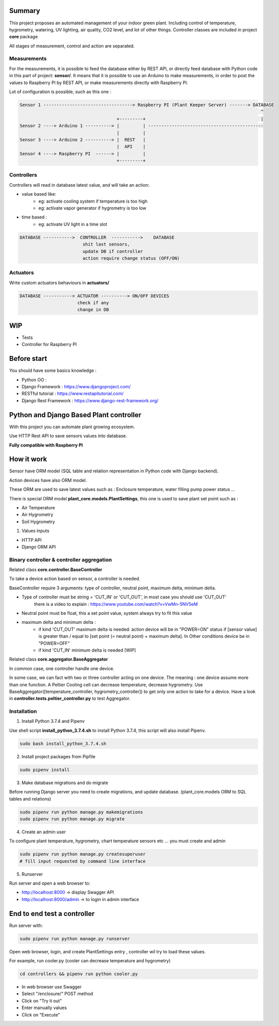 .. image:: static/main_logo.png
   :width: 600
   :align: center

.. image:: https://img.shields.io/badge/Python-3.7.4-<COLOR>.svg
   :target: https://www.python.org
   :aling: center

.. image:: https://travis-ci.org/ismael001/plant-keeper.svg?branch=master
  :target: https://travis-ci.org/ismael001/plant-keeper
   :aling: center

.. image:: https://img.shields.io/badge/Ask%20me-anything-1abc9c.svg
    :target: mailto:shanmugathas.vigneswaran@outlook.fr
   :aling: center

Summary
=======

This project proposes an automated management of your indoor green plant.
Including control of temperature, hygrometry, watering, UV lighting, air quality, CO2 level, and lot of other things.
Controller classes are included in project **core** package


All stages of measurement, control and action are separated.


Measurements
------------
For the measurements, it is possible to feed the database either by REST API,
or directly feed database with Python code in this part of project: **sensor/**.
It means that it is possible to use an Arduino to make measurements, in order to post the values to Raspberry PI by REST API,
or make measurements directly with Raspberry PI.


Lot of configuration is possible, such as this one :

.. code-block:: shell

    Sensor 1 ----------------------------------> Raspberry PI (Plant Keeper Server) -------> DATABASE
                                                                                                ^
                                         +---------+                                            |
    Sensor 2 ----> Arduino 1 ----------> |         | --------------------------------------------
                                         |         |
    Sensor 3 ----> Arduino 2 ----------> |  REST   |
                                         |  API    |
    Sensor 4 ----> Raspberry PI  ------> |         |
                                         +---------+



Controllers
-----------

Controllers will read in database latest value, and will take an action:

- value based like:
    - eg:  activate cooling system if temperature is too high
    - eg: activate vapor generator if hygrometry is too low

- time based :
    - eg: activate UV light in a time slot

.. code-block:: shell

    DATABASE ----------->  CONTROLLER  ----------->    DATABASE
                            shit last sensors,
                            update DB if controller
                            action require change status (OFF/ON)


Actuators
---------

Write custom actuators behaviours in **actuators/**

.. code-block:: shell

    DATABASE -----------> ACTUATOR ----------> ON/OFF DEVICES
                          check if any
                          change in DB

WIP
===

- Tests
- Controller for Raspberry PI

Before start
============

You should have some basics knowledge :

- Python OO :
- Django Framework : https://www.djangoproject.com/
- RESTful tutorial : https://www.restapitutorial.com/
- Django Rest Framework : https://www.django-rest-framework.org/


Python and Django Based Plant controller
========================================

With this project you can automate plant growing ecosystem.

Use HTTP Rest API to save sensors values into database.


**Fully compatible with Raspberry PI**


How it work
===========

Sensor have ORM model (SQL table and relation representation in Python code with Django backend).

Action devices have also ORM model.

These ORM are used to save latest values such as : Enclosure temperature, water filling pump power status ...

There is special ORM model **plant_core.models.PlantSettings**, this one is used to save plant set point such as :

- Air Temperature
- Air Hygrometry
- Soil Hygrometry


1) Values inputs

- HTTP API

- Django ORM API


Binary controller & controller aggregation
------------------------------------------

Related class **core.controller.BaseController**

To take a device action based on sensor, a controller is needed.

BaseController require 3 arguments: type of controller, neutral point,
maximum delta, minimum delta.

- Type of controller must be string = 'CUT_IN' or 'CUT_OUT', in most case you should use 'CUT_OUT'
    there is a video to explain : https://www.youtube.com/watch?v=VwMn-5NV5eM

- Neutral point must be float, this a set point value, system always try to fit this value

- maximum delta and minimum delta :
    - if kind 'CUT_OUT' maximum delta is needed: action device will be in "POWER=ON" status if
      [sensor value] is greater than / equal to  [set point (= neutral point)  + maximum delta]. In
      Other conditions device be in "POWER=OFF"
    - if kind 'CUT_IN' minimum delta is needed [WIP]

Related class **core.aggregator.BaseAggregator**

In common case, one controller handle one device.

In some case, we can fact with two or three controller acting on one device. The meaning : one device assume more than one function.
A Peltier Cooling cell can decrease temperature, decrease hygrometry.
Use BaseAggregator([temperature_controller, hygrometry_controller]) to get only one action to take for a device.
Have a look in **controller.tests.peltier_controller.py** to test Aggregator.


Installation
------------

1) Install Python 3.7.4 and Pipenv

Use shell script **install_python_3.7.4.sh** to install Python 3.7.4,
this script will also install Pipenv.

.. code-block:: shell

    sudo bash install_python_3.7.4.sh


2) Install project packages from Pipfile

.. code-block:: shell

    sudo pipenv install

3) Make database migrations and do migrate

Before running Django server you need to create migrations, and update database.
(plant_core.models ORM to SQL tables and relations)

.. code-block:: shell

    sudo pipenv run python manage.py makemigrations
    sudo pipenv run python manage.py migrate

4) Create an admin user

To configure plant temperature, hygrometry, chart temperature sensors etc ... you must create and admin

.. code-block:: shell

    sudo pipenv run python manage.py createsuperuser
    # fill input requested by command line interface

5) Runserver

Run server and open a web browser to:

- http://localhost:8000 -> display Swagger API

- http://localhost:8000/admin -> to login in admin interface


End to end test a controller
============================

Run server with:

.. code-block:: shell

    sudo pipenv run python manage.py runserver

Open web browser, login, and create PlantSettings entry , controller wil try to load these values.

For example, run cooler.py (cooler can decrease temperature and hygrometry)

.. code-block:: shell

    cd controllers && pipenv run python cooler.py

- In web browser use Swagger

- Select "/enclosure/" POST method

- Click on "Try it out"

- Enter manually values

- Click on "Execute"


.. image:: https://i.creativecommons.org/l/by-nc/4.0/88x31.png
    :target: https://creativecommons.org/licenses/by-nc/4.0/
    :align: center